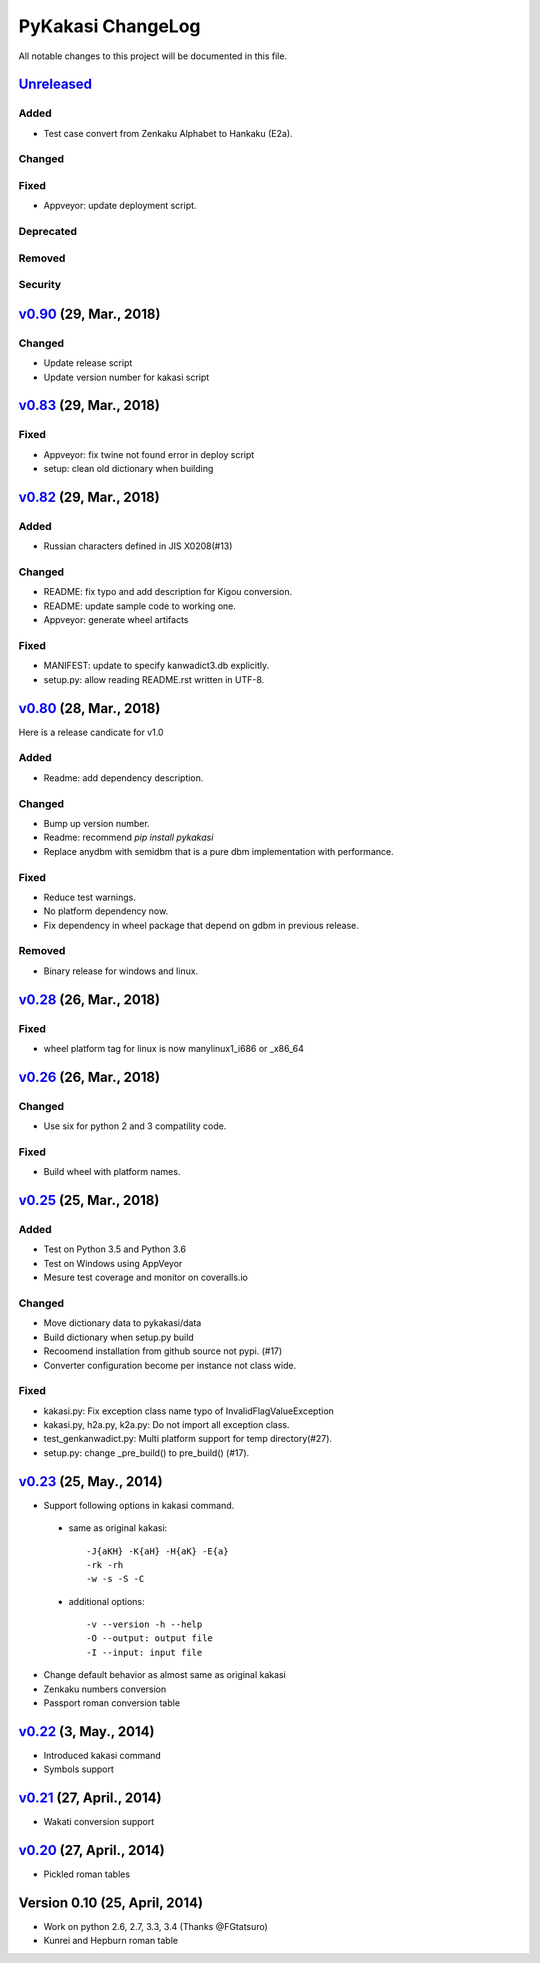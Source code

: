 ====================
PyKakasi ChangeLog
====================

All notable changes to this project will be documented in this file.

`Unreleased`_
=============

Added
-----

* Test case convert from Zenkaku Alphabet to Hankaku (E2a).

Changed
-------

Fixed
-----

* Appveyor: update deployment script.

Deprecated
----------

Removed
-------

Security
--------


`v0.90`_ (29, Mar., 2018)
=========================

Changed
-------

* Update release script
* Update version number for kakasi script


`v0.83`_ (29, Mar., 2018)
=========================

Fixed
-----

* Appveyor: fix twine not found error in deploy script 
* setup: clean old dictionary when building


`v0.82`_ (29, Mar., 2018)
=============

Added
-----

* Russian characters defined in JIS X0208(#13)

Changed
-------

* README: fix typo and add description for Kigou conversion.
* README: update sample code to working one.
* Appveyor: generate wheel artifacts 

Fixed
-----

* MANIFEST: update to specify kanwadict3.db explicitly.
* setup.py: allow reading README.rst written in UTF-8. 

`v0.80`_ (28, Mar., 2018)
=========================

Here is a release candicate for v1.0

Added
-----

* Readme: add dependency description.

Changed
-------

* Bump up version number.
* Readme: recommend `pip install pykakasi`
* Replace anydbm with semidbm that is a pure dbm implementation with performance.

Fixed
-----

* Reduce test warnings.
* No platform dependency now.
* Fix dependency in wheel package that depend on gdbm in previous release.

Removed
-------

* Binary release for windows and linux.


`v0.28`_  (26, Mar., 2018)
===========================

Fixed
-----

* wheel platform tag for linux is now manylinux1_i686 or _x86_64

`v0.26`_ (26, Mar., 2018)
=============================

Changed
-------

* Use six for python 2 and 3 compatility code.

Fixed
-----

* Build wheel with platform names.

`v0.25`_ (25, Mar., 2018)
=============================


Added
-----

* Test on Python 3.5 and Python 3.6
* Test on Windows using AppVeyor
* Mesure test coverage and monitor on coveralls.io

Changed
-------

* Move dictionary data to pykakasi/data
* Build dictionary when setup.py build
* Recoomend installation from github source not pypi. (#17)
* Converter configuration become per instance not class wide.

Fixed
-----

* kakasi.py: Fix exception class name typo of InvalidFlagValueException
* kakasi.py, h2a.py, k2a.py: Do not import all exception class.
* test_genkanwadict.py: Multi platform support for temp directory(#27). 
* setup.py: change _pre_build() to pre_build() (#17).

`v0.23`_ (25, May., 2014)
=============================

* Support following options in kakasi command.

 - same as original kakasi::

    -J{aKH} -K{aH} -H{aK} -E{a}
    -rk -rh
    -w -s -S -C

 - additional options::

    -v --version -h --help
    -O --output: output file
    -I --input: input file

* Change default behavior as almost same
  as original kakasi
* Zenkaku numbers conversion
* Passport roman conversion table


`v0.22`_ (3, May., 2014)
=============================

* Introduced kakasi command
* Symbols support

`v0.21`_ (27, April., 2014)
=============================

* Wakati conversion support

`v0.20`_ (27, April., 2014)
=============================

* Pickled roman tables

Version 0.10 (25, April, 2014)
==============================

* Work on python 2.6, 2.7, 3.3, 3.4
  (Thanks @FGtatsuro)
* Kunrei and Hepburn roman table

.. _Unreleased: https://github.com/miurahr/pykakasi/compare/v0.83...HEAD
.. _v0.90: https://github.com/miurahr/pykakasi/compare/v0.83...v0.90
.. _v0.83: https://github.com/miurahr/pykakasi/compare/v0.82...v0.83
.. _v0.82: https://github.com/miurahr/pykakasi/compare/v0.80...v0.82
.. _v0.80: https://github.com/miurahr/pykakasi/compare/v0.28...v0.80
.. _v0.28: https://github.com/miurahr/pykakasi/compare/v0.26...v0.28
.. _v0.26: https://github.com/miurahr/pykakasi/compare/v0.25...v0.26
.. _v0.25: https://github.com/miurahr/pykakasi/compare/v0.23...v0.25
.. _v0.23: https://github.com/miurahr/pykakasi/compare/v0.22...v0.23
.. _v0.22: https://github.com/miurahr/pykakasi/compare/v0.21...v0.22
.. _v0.21: https://github.com/miurahr/pykakasi/compare/v0.20...v0.21
.. _v0.20: https://github.com/miurahr/pykakasi/compare/v0.10...v0.20
